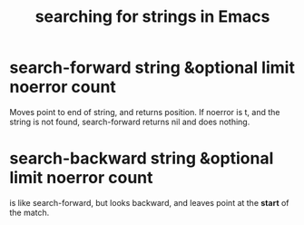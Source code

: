 :PROPERTIES:
:ID:       44cc8ea9-33e7-411d-a98a-e66616f652e1
:END:
#+title: searching for strings in Emacs
* search-forward string &optional limit noerror count
  Moves point to end of string, and returns position.
  If noerror is t, and the string is not found,
  search-forward returns nil and does nothing.
* search-backward string &optional limit noerror count
  is like search-forward, but looks backward,
  and leaves point at the *start* of the match.
